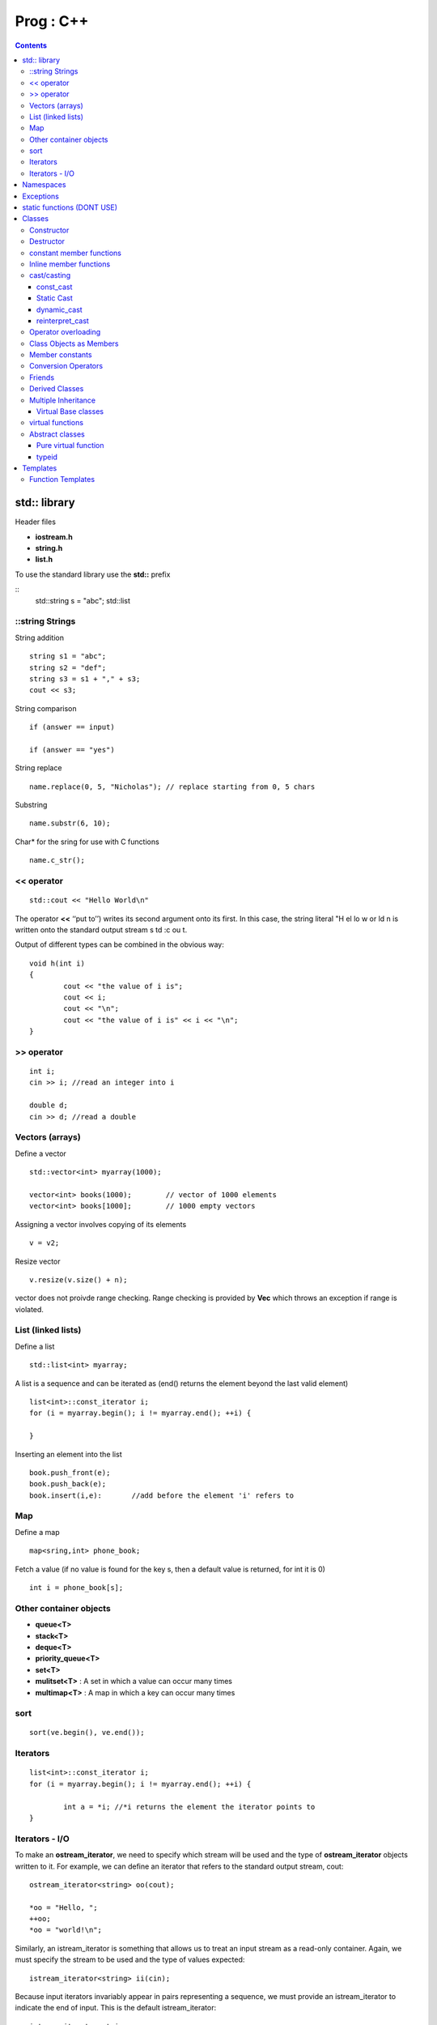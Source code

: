 Prog : C++
==========

.. contents::

.. highlight:: c

std:: library
-------------

Header files

* **iostream.h**
* **string.h**
* **list.h**

To use the standard library use the **std::** prefix

::
        std::string s = "abc";
        std::list

================
::string Strings
================

String addition

::

        string s1 = "abc";
        string s2 = "def";
        string s3 = s1 + "," + s3;
        cout << s3;

String comparison

::

        if (answer == input)

        if (answer == "yes")

String replace

::
        
        name.replace(0, 5, "Nicholas"); // replace starting from 0, 5 chars

Substring

::
        
        name.substr(6, 10);

Char* for the sring for use with C functions

::

        name.c_str();

===========
<< operator
===========

::

        std::cout << "Hello World\n"

The operator **<<** ‘‘put to’’) writes its second argument onto its first. In this case, the string literal "H el lo w or ld \n is written onto the standard output stream s td :c ou t.

Output of different types can be combined in the obvious way:

:: 

        void h(int i)
        {
                cout << "the value of i is";
                cout << i;
                cout << "\n";
                cout << "the value of i is" << i << "\n";
        }

===========
>> operator
===========

::

        int i;
        cin >> i; //read an integer into i

        double d;
        cin >> d; //read a double

================
Vectors (arrays)
================

Define a vector

::
        
        std::vector<int> myarray(1000);

        vector<int> books(1000);        // vector of 1000 elements
        vector<int> books[1000];        // 1000 empty vectors

Assigning a vector involves copying of its elements

::

        v = v2;

Resize vector

::

        v.resize(v.size() + n);

vector does not proivde range checking. Range checking is provided by **Vec** which throws an exception if range is violated.

===================
List (linked lists)
===================

Define a list

::

        std::list<int> myarray;

A list is a sequence and can be iterated as (end() returns the element beyond the last valid element)

::

        list<int>::const_iterator i;
        for (i = myarray.begin(); i != myarray.end(); ++i) {
                
        }

Inserting an element into the list

::

        book.push_front(e);
        book.push_back(e);
        book.insert(i,e):       //add before the element 'i' refers to

===
Map
===

Define a map

::
        
        map<sring,int> phone_book;

Fetch a value (if no value is found for the key s, then a default value is returned, for int it is 0)

::

        int i = phone_book[s];

=======================
Other container objects
=======================

* **queue<T>**
* **stack<T>**
* **deque<T>**
* **priority_queue<T>**
* **set<T>**
* **mulitset<T>** : A set in which a value can occur many times
* **multimap<T>** : A map in which a key can occur many times

====
sort
====

::

        sort(ve.begin(), ve.end());

=========
Iterators
=========

::

        list<int>::const_iterator i;
        for (i = myarray.begin(); i != myarray.end(); ++i) {

                int a = *i; //*i returns the element the iterator points to
        }

===============
Iterators - I/O
===============

To make an **ostream_iterator**, we need to specify which stream will be used and the type of **ostream_iterator** objects written to it. For example, we can define an iterator that refers to the standard output stream, cout:

::

        ostream_iterator<string> oo(cout);

        *oo = "Hello, ";
        ++oo;
        *oo = "world!\n";

Similarly, an istream_iterator is something that allows us to treat an input stream as a read-only container. Again, we must specify the stream to be used and the type of values expected:

::

        istream_iterator<string> ii(cin);

Because input iterators invariably appear in pairs representing a sequence, we must provide an istream_iterator to indicate the end of input. This is the default istream_iterator:

::

        istream_iterator<string> eos;

        string s1 = *ii;
        ++ii;
        string s2 = *ii;
        cout << s1 <<  ́  ́ << s2 <<  ́\ n ́;

Namespaces
----------

A namespace is a mechanism for expressing logical grouping. That is, if some declarations logically belong together according to some criteria, they can be put in a common namespace to express that fact.

::

        namespace parser {
                // declarations
        }

We cannot declare a new member of a namespace outside a namespace definition using the qualifier syntax. For example:

::

        void Parser::logical bool;

A name from another namespace can be used when qualified by the name of its namespace. For example:

::

        switch (Lexer::curr_tok)

**using-declaration** to state in one place that the **get_token** used in this scope is **Lexer::get_token**

::

        using Lexer::get_token
        get_token();
       
A using-declaration brings every declaration with a given name into scope. In particular, a single using-declaration can bring in every variant of an overloaded function.

To make all names from a namespace to be directly accesible from a different namespace

::

        using namespace Lexer;          //make all names from Lexer available
        
Unnamed namespaces can be created as 

::

        namespace $$$ {
                int a;
                void f() { /* */ }
        }
        using namespace $$$;

namespace aliases can be created as

::

        namespace ATT = American_Telephone_and_Telegraph;


A namespace is open; that is, you can add names to it from several namespace declarations. For example:

::

        namespace A{
                int f();        //now A has member f()
        }

        namespaceA{
                intg;           //now A has two members, f() and g()
        }

Exceptions
----------

Simple exception handler

::

        try {
                char c = to_char(i);
                //...
        }
        catch(Range_error) {
                cerr<<"oops\n";
        }

To pass arguments via throw and get them via catch

::

        catch (Range_Error x) {
                cerr << "oops : to_char("<< x.i <<")\n";
        }

static functions (DONT USE)
---------------------------

In C and older C++ programs, the keyword static is (confusingly) used to mean ‘‘use internal linkage’’. Don’t use static except inside functions and classes.

Use unnamed namespaces instead as

::

        namespace {
                class X { } ;
                void f();
                int i;
        }

Classes
-------

* **priavte** : can only be used by member functions
* **public** : can be used by anybody
* **proctected** : 

A **struct** is a class whose members are public by default.

===========
Constructor
===========

::

        class Date {

                Date(int, int, int);
                Date(int, int);
                Date(int, int);
                Date();
        }

Constructor with default arguments

::

        Date(int dd=0, int mm=0, int yy=0);

static/class-level members

::

        class Date {
                static Date default_date;
                ...

By default class objects can be copied. 

::

        Date d = today;

If that default is not the behaviour wanted for class X, a copy constructor can be provided as

::

        Date(const Date&);

==========
Destructor
==========

::

        ~Date() { /* */ }

=========================
constant member functions
=========================

A member function which does not modify the state of the object

::

        int month() const { return m; }

A not const function cannot be invoked for a const object

::

        void f(Date& d, Date& cd)
        {
                d.add_year();   //fine
                cd.add_year();  //error
        }

=======================
Inline member functions
=======================

A member function defined within the class definition is taken to be an inline member function. 

::

        int day() const { return d; }

============
cast/casting
============

----------
const_cast
----------
casts away a variable from being const to a changeable object

::
        
        DAte* th = const_cast<Date*> (this);
        th->cache_valid = true;

**mutable** : specifies that a member should be stored in a way that allows updating - even when it is a member of a const object. In other words, mutable means "can never be const". Any members defined as mutable can be changed even for a object declared to be const 

::

        mutable bool cache_valid;

-----------
Static Cast
-----------

**static_cast** doesn't do any run time checking of the types involved, which means that unless you know what you are doing, they could be very unsafe. It also only allows casting between related types, such as pointers or references between Base and Derived, or between fundamental types, such as long to int or int to float.

It does not allow casts between fundamentally different types, such as a cast between a BaseA and BaseB if they are not related. This will result in a compile time error.

::

        class B {};

        class D : B {};

        B* b = new D();
        D* d1 = static_cast<D*>b; // Valid! d1 is a valid and correct pointer to a D

        B* b = new B();
        D* d1 = static_cast<D*>b; // Invalid!

------------
dynamic_cast
------------

dynamic_cast will do run time checking as well, and if the instance cannot be cast into another derived type, it will return a null pointer.

::

        class B {};

        class D : B {};

        B* b = new D();
        D* d2 = dynamic_cast<D*>b; // Valid! d2 is a valid and correct pointer to a D

        B* b = new B();
        D* d1 = dynamic_cast<D*>b; // Valid, but d2 is now null

dynamic_cast<T&>(r of a reference r is not a question but an assertion: ‘‘The object referred to by r is of type T The result of a dynamic_cast for a reference is implicitly tested by the implementation of dynamic_cast itself. If the operand of a dynamic_cast to a reference isn’t of the expected type, a bad_cast exception is thrown.  The difference in results of a failed dynamic pointer cast and a failed dynamic reference cast reflects a fundamental difference between references and pointers. If a user wants to protect against bad casts to references, a suitable handler must be provided.

----------------
reinterpret_cast
----------------

This is the ultimate cast, which disregards all kind of type safety, allowing you to cast anything to anything else, basically reassigning the type information of the bit pattern.

::

        int i = 12345;
        MyClass* p = reinterpret_cast<MyClass*> i;

====================
Operator overloading
====================

::

        inline bool operator==(Date a, Date b)
        {
                return a.day() == b.day() && a.month() == b.month() && a.year() == b.year();
        }

* bool opeartor==(Date, Date);
* bool opeartor!=(Date, Date);
* bool opeartor<(Date, Date);
* bool opeartor>(Date, Date);

* bool opeartor++(Date&);
* bool opeartor--(Date&);

* bool opeartor+=(Date&);
* bool opeartor-=(Date)&;

* bool opeartor+(Date, int);
* bool opeartor-(Date, int);

* ostream& operator<<(ostream&, Date);
* istream& opeartor>>(istream&, Date);

* Date& operator=(const Date&); - copy assignment different from copy constructor which is called when the variable is being initialised directly during declaration as "Date d2 = d;". This would be called when "Date d2; d2 = d1;"

========================
Class Objects as Members
========================

Arguments for member's constructors are specified in a member initializer list in the definition of the constructor of the containing class

::

        Class Club {
                string name;
                Table members;
                Table officers;
                Date founded;

                ..
        }

        Club::Club(const string& n, Date fd)
                :name(n), members(10, officers(), founded(fd)
        {
                //
        }

The members constructors are called before the body of the containing class's own constructor is executed. The constructors are called in the order in which they are declared in the class rather than the order in which they appear in the initializer list. The member destructors are called in the reverse order of construction. If a member construcotr needs no arguments, the member need not be mentioned in the member initializer list.

Member initializers are essential for types for which initialization differs from assignment – that is, for member objects of classes without default constructors, for c on st members, and for reference const members

For most types, however, the programmer has a choice between using an initializer and using an assignment.

================
Member constants
================

::

        class Curious {
        public:
                static const int c1 = 7;
                static int c2 = 11;     //error: not const
                const int c3 = 13;      //error: not static
                static const int c4 = f(17);    //error: in-class initializer not allowed
                static const float c5 = 7.0;    //error: floats cannot be initilaized
                //...
        };

====================
Conversion Operators
====================

::

        class Tiny {
                int v;
        Tiny& operator=(int i) { assign(i ; return *this; }
        operator int() const { return v } // conversion to int function
        };

=======
Friends
=======

A friend can access private data of a class without being part of a class. Though, the friend function must be explicitly declared in the declaration of the class of which it is a friend. 

::

        friend Vector operator* (const Matrix&, const Vector&);

===============
Derived Classes
===============

::

        class Employee {

        }

        class Manager : public Employee {
                ..
        }

        Manager::Manager(const string& n, int d, int lvl)
                :Employee(n, d),
                 level(lvl)
        {

        }

Class objects are constructed from the bottom up: first the base, then the members, and then the derived class itself. They are destroyed in the opposite order: first the derived class itself, then the members, and then the base.

====================
Multiple Inheritance
====================

::
        
        class Satellite : public Task, public Displayed {

        }

Overload resolution is not applied across different class scopes (§7.4). In particular, ambiguities between functions from different base classes are not resolved based on argument types.

--------------------
Virtual Base classes
--------------------

Virtual base classes, used in virtual inheritance, is a way of preventing multiple "instances" of a given class appearing in an inheritance hierarchy when using multiple inheritance.

Consider the following scenario:

::

        class A { public: void Foo() {} }
        class B : public A {}
        class C : public A {}
        class D : public B, public C {}

So you have two "instances" (for want of a better expression) of A.

When you have this scenario, you have the possibility of ambiguity. What happens when you do this:

::

        D d;
        d.Foo(); // is this B's Foo() or C's Foo() ??

Virtual inheritance is there to solve this problem. When you specify virtual when inheriting your classes, you're telling the compiler that you only want a single instance.

::

        class A { public: void Foo() {} }
        class B : public virtual A {}
        class C : public virtual A {}
        class D : public B, public C {}

This means that there is only one "instance" of A included in the hierarchy. Hence

::

        D d;
        d.Foo(); // no longer ambiguous

=================
virtual functions
=================

In OOP when a derived class inherits from a base class, an object of the derived class may be referred to via a pointer or reference of either the base class type or the derived class type. If there are base class methods overridden by the derived class, the method actually called by such a reference or pointer can be bound either 'early' (by the compiler), according to the declared type of the pointer or reference, or 'late' (i.e. by the runtime system of the language), according to the actual type of the object referred to.

Virtual functions are resolved 'late'. If the function in question is 'virtual' in the base class, the most-derived class's implementation of the function is called according to the actual type of the object referred to, regardless of the declared type of the pointer or reference. If it is not 'virtual', the method is resolved 'early' and the function called is selected according to the declared type of the pointer or reference.

A virtual function must be defined for the class in which it is first declared (unless it is declared to be a pure virtual function).

A virtual function can be used even if no class is derived from its class, and a derived class that does not need its own version of a virtual function need not provide one. When deriving a class, simply provide an appropriate function, if it is needed.

================
Abstract classes
================

A class containing one or more pure virtual functions is an abstract class and cannot be instantiated. A derived class which does not define all the pure virtual functions of the the base class becomes an abstract class.

Also make sure to define destructor for an abstract class, so references/pointers to the abstract class that are freed call the corresponding derived class's destructor. Like this

::

        virtual ~Ival_box() { }

---------------------
Pure virtual function
---------------------

::

        virtual void draw() = 0;

------
typeid
------

typeid() returns a reference to a standard library type called type_info defined in <type-info.h>. Given a type-name as its operand, typeid() returns a reference to a type_info that represents the type-name. 

::

        class type_info;
        const type_info& typeid(type_name) throw (bad_typeid):
        const type)info& typeid(expression);

        cout << typeid(*p).name();

Templates
---------

Templates provide direct support for generic programming, that is, programming using types as parameters.

The C++ template mechanism allows a type to be a parameter in the definition of a class or a function

::

        template <class C> class String {
                ..
        public:
                String ();
                String (const C*);
                
                C read(int i) const;
        }

        template <class C> String<C>::read(int i)
        {
                ..
        }
                        
The template **<class C>** prefix specifies that a template is being declared and that a type argument C will be used in the declaration. After its introduction, C is used exactly like other type names. The scope of C extends to the end of the declaration prefixed by template <class C>. Not that template <class C>, need not be the name of class.

::

        String<char> ss; 
        String<unsigned char> us;

Parameters can be defined for templates as

::

        template <class T, int i> class Buffer {
                T v[i];

        }

        Buffer<char, 127> cbuf;
        Buffer<Record, 8> rbuf;

==================
Function Templates
==================

::

        template<class T> void sort(vector<T>& v);

        void f(vector<int>& vi, vector<string>& vs)
        {
                sort(vi);
                sort(vs);
        }


